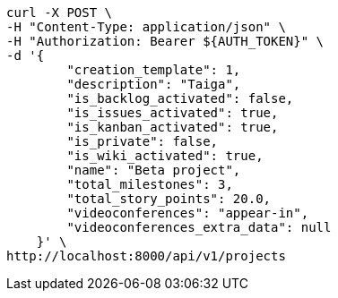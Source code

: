 [source,bash]
----
curl -X POST \
-H "Content-Type: application/json" \
-H "Authorization: Bearer ${AUTH_TOKEN}" \
-d '{
        "creation_template": 1,
        "description": "Taiga",
        "is_backlog_activated": false,
        "is_issues_activated": true,
        "is_kanban_activated": true,
        "is_private": false,
        "is_wiki_activated": true,
        "name": "Beta project",
        "total_milestones": 3,
        "total_story_points": 20.0,
        "videoconferences": "appear-in",
        "videoconferences_extra_data": null
    }' \
http://localhost:8000/api/v1/projects
----
